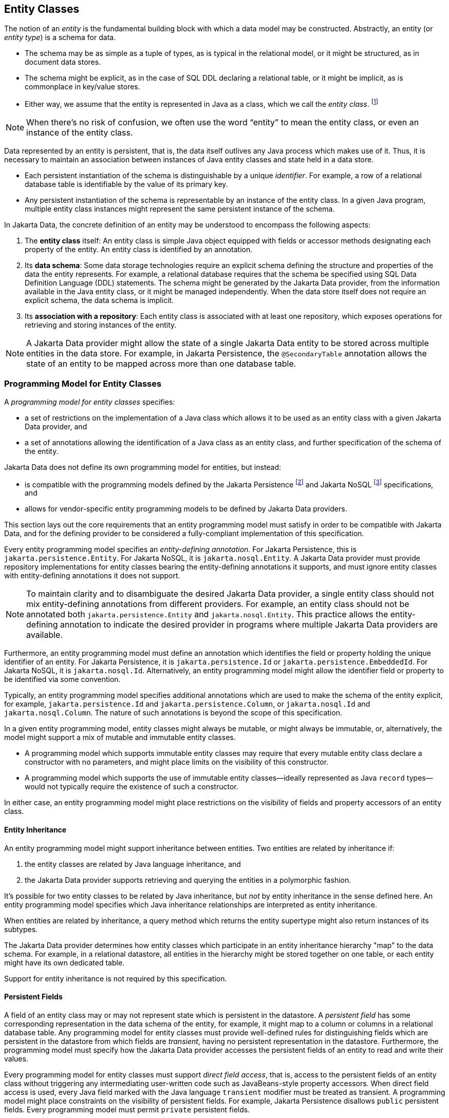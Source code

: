 // Copyright (c) 2022,2024 Contributors to the Eclipse Foundation
//
// This program and the accompanying materials are made available under the
// terms of the Eclipse Public License v. 2.0 which is available at
// http://www.eclipse.org/legal/epl-2.0.
//
// This Source Code may also be made available under the following Secondary
// Licenses when the conditions for such availability set forth in the Eclipse
// Public License v. 2.0 are satisfied: GNU General Public License, version 2
// with the GNU Classpath Exception which is available at
// https://www.gnu.org/software/classpath/license.html.
//
// SPDX-License-Identifier: EPL-2.0 OR GPL-2.0 WITH Classpath-exception-2.0

== Entity Classes

The notion of an _entity_ is the fundamental building block with which a data model may be constructed.
Abstractly, an entity (or _entity type_) is a schema for data.

- The schema may be as simple as a tuple of types, as is typical in the relational model, or it might be structured, as in document data stores.
- The schema might be explicit, as in the case of SQL DDL declaring a relational table, or it might be implicit, as is commonplace in key/value stores.
- Either way, we assume that the entity is represented in Java as a class, which we call the _entity class_. footnote:[We will not consider generic programs which work with entity data via detyped representations.]

NOTE: When there's no risk of confusion, we often use the word “entity” to mean the entity class, or even an instance of the entity class.

Data represented by an entity is persistent, that is, the data itself outlives any Java process which makes use of it. Thus, it is necessary to maintain an association between instances of Java entity classes and state held in a data store.

- Each persistent instantiation of the schema is distinguishable by a unique _identifier_. For example, a row of a relational database table is identifiable by the value of its primary key.
- Any persistent instantiation of the schema is representable by an instance of the entity class. In a given Java program, multiple entity class instances might represent the same persistent instance of the schema.

In Jakarta Data, the concrete definition of an entity may be understood to encompass the following aspects:

1. The *entity class* itself: An entity class is simple Java object equipped with fields or accessor methods designating each property of the entity. An entity class is identified by an annotation.

2. Its *data schema*: Some data storage technologies require an explicit schema defining the structure and properties of the data the entity represents. For example, a relational database requires that the schema be specified using SQL Data Definition Language (DDL) statements. The schema might be generated by the Jakarta Data provider, from the information available in the Java entity class, or it might be managed independently. When the data store itself does not require an explicit schema, the data schema is implicit.

3. Its *association with a repository*: Each entity class is associated with at least one repository, which exposes operations for retrieving and storing instances of the entity.

NOTE: A Jakarta Data provider might allow the state of a single Jakarta Data entity to be stored across multiple entities in the data store. For example, in Jakarta Persistence, the `@SecondaryTable` annotation allows the state of an entity to be mapped across more than one database table.

=== Programming Model for Entity Classes

A _programming model for entity classes_ specifies:

- a set of restrictions on the implementation of a Java class which allows it to be used as an entity class with a given Jakarta Data provider, and
- a set of annotations allowing the identification of a Java class as an entity class, and further specification of the schema of the entity.

Jakarta Data does not define its own programming model for entities, but instead:

// TODO - update for Jakarta EE 12
- is compatible with the programming models defined by the Jakarta Persistence footnote:[Jakarta Persistence 3.2, https://jakarta.ee/specifications/persistence/3.2/] and Jakarta NoSQL footnote:[Jakarta NoSQL 1.0, https://jakarta.ee/specifications/nosql/1.0/] specifications, and
- allows for vendor-specific entity programming models to be defined by Jakarta Data providers.

This section lays out the core requirements that an entity programming model must satisfy in order to be compatible with Jakarta Data, and for the defining provider to be considered a fully-compliant implementation of this specification.

Every entity programming model specifies an _entity-defining annotation_. For Jakarta Persistence, this is `jakarta.persistence.Entity`. For Jakarta NoSQL, it is `jakarta.nosql.Entity`. A Jakarta Data provider must provide repository implementations for entity classes bearing the entity-defining annotations it supports, and must ignore entity classes with entity-defining annotations it does not support.

NOTE: To maintain clarity and to disambiguate the desired Jakarta Data provider, a single entity class should not mix entity-defining annotations from different providers. For example, an entity class should not be annotated both `jakarta.persistence.Entity` and `jakarta.nosql.Entity`. This practice allows the entity-defining annotation to indicate the desired provider in programs where multiple Jakarta Data providers are available.

Furthermore, an entity programming model must define an annotation which identifies the field or property holding the unique identifier of an entity. For Jakarta Persistence, it is `jakarta.persistence.Id` or `jakarta.persistence.EmbeddedId`. For Jakarta NoSQL, it is `jakarta.nosql.Id`. Alternatively, an entity programming model might allow the identifier field or property to be identified via some convention.

Typically, an entity programming model specifies additional annotations which are used to make the schema of the entity explicit, for example, `jakarta.persistence.Id` and `jakarta.persistence.Column`, or `jakarta.nosql.Id` and `jakarta.nosql.Column`. The nature of such annotations is beyond the scope of this specification.

In a given entity programming model, entity classes might always be mutable, or might always be immutable, or, alternatively, the model might support a mix of mutable and immutable entity classes.

- A programming model which supports immutable entity classes may require that every mutable entity class declare a constructor with no parameters, and might place limits on the visibility of this constructor.
- A programming model which supports the use of immutable entity classes--ideally represented as Java `record` types--would not typically require the existence of such a constructor.

In either case, an entity programming model might place restrictions on the visibility of fields and property accessors of an entity class.

==== Entity Inheritance

An entity programming model might support inheritance between entities.
Two entities are related by inheritance if:

1. the entity classes are related by Java language inheritance, and
2. the Jakarta Data provider supports retrieving and querying the entities in a polymorphic fashion.

It's possible for two entity classes to be related by Java inheritance, but _not_ by entity inheritance in the sense defined here.
An entity programming model specifies which Java inheritance relationships are interpreted as entity inheritance.

When entities are related by inheritance, a query method which returns the entity supertype might also return instances of its subtypes.

The Jakarta Data provider determines how entity classes which participate in an entity inheritance hierarchy "map" to the data schema.
For example, in a relational datastore, all entities in the hierarchy might be stored together on one table, or each entity might have its own dedicated table.

Support for entity inheritance is not required by this specification.

==== Persistent Fields

A field of an entity class may or may not represent state which is persistent in the datastore.
A _persistent field_ has some corresponding representation in the data schema of the entity, for example, it might map to a column or columns in a relational database table.
Any programming model for entity classes must provide well-defined rules for distinguishing fields which are persistent in the datastore from which fields are _transient_, having no persistent representation in the datastore.
Furthermore, the programming model must specify how the Jakarta Data provider accesses the persistent fields of an entity to read and write their values.

Every programming model for entity classes must support _direct field access_, that is, access to the persistent fields of an entity class without triggering any intermediating user-written code such as JavaBeans-style property accessors.
When direct field access is used, every Java field marked with the Java language `transient` modifier must be treated as transient.
A programming model might place constraints on the visibility of persistent fields.
For example, Jakarta Persistence disallows `public` persistent fields.
Every programming model must permit `private` persistent fields.

A programming model for entity classes might also support _property-based access_, that is, access to persistent fields via JavaBeans-style property accessors, or, especially for Java `record` types, via accessor methods combined with constructor-based initialization.
Such programming models should provide an annotation or other convention to distinguish transient properties.
For example, Jakarta Persistence provides `jakarta.persistence.Transient`.
When property-based access is supported, a programming model might place constraints on the visibility of property accessors.
For example, Jakarta Persistence requires that property accessors be `public` or `protected`.
Support for property-based access is not required by this specification.

Jakarta Data distinguishes three kinds of persistent field within entity classes.

- A _basic field_ holds a value belonging to some fundamental data type supported natively by the Jakarta Data Provider. Support for the set of basic types enumerated in the next section below is mandatory for all Jakarta Data providers.
- An _embedded field_ allows the inclusion of the state of a finer-grained Java class within the state of an entity. The type of an embedded field is often a user-written Java class. Support for embedded fields varies depending on the Jakarta Data provider and the database type.
- An _association field_ implements an association between entity types. Support for association fields varies depending on the Jakarta Data provider and the database type.

==== Basic Types

Every Jakarta Data provider must support the following basic types within its programming model:

|===
| Basic Data Type | Description

| Primitive types and wrapper classes
| All Java primitive types, such as `int`, `double`, `boolean`, etc., and their corresponding wrapper types from `java.lang` (e.g., `Integer`, `Double`, `Boolean`).

| `java.lang.String`
| Represents text data.

| `LocalDate`, `LocalDateTime`, `LocalTime`, `Instant` from `java.time`
| Represent date and time-related data.

| `java.util.UUID`
| Universally Unique IDentifier for identifying entities.

| `BigInteger` and `BigDecimal` from `java.math`
| Represent large integer and decimal numbers.

| `byte[]`
| Represents binary data.

| User-defined `enum` types
| Custom enumerated types defined by user-written code.
|===

NOTE: In this specification, "string" means `java.lang.String`, "numeric" means any primitive numeric type, wrapper for a primitive numeric type, `BigInteger`, or `BigDecimal`, and "date/time" means `LocalDate`, `LocalDateTime`, `LocalTime`, or `Instant`.

For example, the following entity class has five basic fields:

[source,java]
----
@Entity
public class Person {
    @Id
    private UUID id;
    private String name;
    private long ssn;
    private LocalDate birthdate;
    private byte[] photo;
}
----

In addition to the types listed above, an entity programming model might support additional domain-specific basic types. This extended set of basic types might include types with a nontrivial internal structure. An entity programming model might even provide mechanisms to convert between user-written types and natively-supported basic types. For example, Jakarta Persistence defines the `AttributeConverter` interface.

NOTE: Many key-value, wide-column, document, and relational databases feature native support for arrays or even associative arrays of these basic types. Unfortunately, the semantics of such types--along with their performance characteristics--are extremely nonuniform, and so support for such types is left undefined by the Jakarta Data specification.

==== Embedded Fields and Embeddable Classes

An _embeddable class_ differs from an entity class in that:

- the embeddable class lacks its own persistent identity, and
- the state of an instance of the embeddable class can only be stored in the database when the instance is referenced directly or indirectly by a "parent" entity class instance.

An _embedded field_ is a field whose type is an embeddable class.

Like entities, embeddable classes may have basic fields, embeddable fields, and association fields, but, unlike entities, they do not have identifier fields.

Like entities, a programming model for entity classes might support mutable embeddable classes, immutable embeddable classes, or both.

A programming model for entity classes might define an annotation that identifies a user-written class as an embeddable class. For example, Jakarta Persistence defines the annotation `jakarta.persistence.Embeddabe`. Alternatively, the programming model might define an annotation that identifies a field as an embedded field. For example, Jakarta Persistence defines the annotation `jakarta.persistence.Embedded`.

There are two natural ways that a Jakarta Data provider might store the state of an instance of an embedded class in a database:

- by _flattening_ the fields of the embeddable class into the data structure representing the parent entity, or
- by _grouping_ the fields of the embedded class into a fine-grained structured type (a UDT, for example).

In a flattened representation of an embedded field, the fields of the embeddable class occur directly alongside the basic fields of the entity class in the data schema of the entity.
There is no representation of the embeddable class itself in the data schema.

For example, consider the following Java classes:

[source,java]
----
@Embeddable
public class Address {
    private String street;
    private String city;
    private String postalCode;
}

@Entity
public class Person {
    @Id
    private Long id;
    private String name;
    private Address address;  // embedded field
}
----

In a document, wide-column, or graph database, the JSON representation of an instance of the `Person` entity might be as follows:

[source,json]
----
{
  "id": 1,
  "name": "John Doe",
  "street": "123 Main St",
  "city": "Sampleville",
  "postalCode": "12345"
}
----

Or, in a relational database, the DDL for the `Person` table might look like this:

[source,sql]
----
create table Person (
    id bigint primary key,
    name varchar,
    street varchar,
    city varchar,
    postalCode varchar
)
----

In a structured representation, the fields of the embeddable class are somehow grouped together in the data schema.

For example, the JSON representation of `Person` might be:

[source,json]
----
{
  "id": 1,
  "name": "John Doe",
  "address":
  {
    "street": "123 Main St",
    "city": "Sampleville",
    "postalCode": "12345"
  }
}
----

Or the SQL DDL could be:

[source,sql]
----
create type Address as (
    street varchar,
    city varchar,
    postalCode varchar
)

create table Person (
    id bigint primary key,
    name varchar,
    address Address
)
----

NOTE: Support for embeddable classes and embedded fields is not required by this specification.
However, every Jakarta Data provider is strongly encouraged to provide support for embeddable classes within its entity programming model.

==== Entity Associations

An association field is a field of an entity class whose declared type is also an entity class.
Given an instance of the first entity class, its association field holds a reference to an instance of a second entity class.

For example, consider the following Java classes:

[source,java]
----
@Entity
public class Author {
    @Id
    private UUID id;
    private String name;
    private List<Book> books;
}

@Entity
public class Book {
    @Id
    private Long id;
    private String title;
    private String category;
    private List<Author> authors;
}
----

In a relational database, these entities might map to the following data schema:

[source,sql]
----
create table Author (
    uuid id primary key,
    name varchar,
)

create table BookAuthor(
    book bigint,
    author uuid,
    primary key (book, author),
    foreign key (author) references Author,
    foreign key (book) references Book
)

create table Book (
    id bigint primary key,
    title varchar,
    category varchar
)
----

NOTE: Support for entity associations is not required by this specification.

=== Entity Names and Persistent Field Names

Entities and their persistent fields may be referenced by name in the query language defined in <<Jakarta Data Query Language>>.

==== Entity Names

Each entity must be assigned an _entity name_ by the provider.
By default, this must be the unqualified Java class name of the entity class.
A programming model for entity classes might provide a way to explicitly specify an entity name.
For example, Jakarta Persistence allows the entity name to be specified via the `name` member of the `@Entity` annotation.

==== Persistent Field Names

Each persistent field of an entity, as defined above in <<Persistent Fields>>, or of an embeddable class, as defined in <<Embedded Fields and Embeddable Classes>>, must be assigned a name, allowing the persistent field to be referenced by an <<Parameter-based automatic query methods,automatic query method>>, a Query by Method Name, or from a query specified within the <<Annotated Query methods,`@Query` annotation>>.

- when direct field access is used, the name of a persistent field is simply the name of the Java field, but
- when property-based access is used, the name of the field is derived from the accessor methods.

Any programming model for entity classes which supports property-based access must also define a rule for assigning names to persistent fields. Typically, a property with accessors named `getX` and `setX` is assigned a persistent field name obtained by calling `java.beans.Introspector.decapitalize("X")`.

Within a given entity class or embeddable class, names assigned to persistent fields must be unique ignoring case. A Jakarta Data provider is permitted to reject an entity class if two persistent fields would be assigned the same name.

Furthermore, within the context of a given entity, each persistent field of an embeddable class reachable by navigation from the entity class may be assigned a compound name. The compound name is obtained by concatenating the names assigned to each field traversed by navigation from the entity class to the persistent field of the embedded class, optionally joined by a delimiter.

The rule for concatenating compound names depends on the context, and is specified in <<property-name-concatenation>>. The examples in the table assume an `Order` entity has an `address` of type `MailingAddress` with a `zipCode` of type `int`.

[[property-name-concatenation]]
.Field Name Concatenation and Delimiters
[cols="3, 2, ^1, 6"]
|===
| Context | Type | Delimiter | Example

| `@Find` | Parameter name
|`_`
|`@Find List<Person> find(int address_zipCode);`

|`@Query` | Path expression within query
|`.`
|`@Query("FROM Person WHERE address.zipCode = ?1")`

|_Query by Method Name_ | Method name
|`_`
|`List<Person> findByAddress_zipCode(int zip);`

|`Sort` | String argument
|`.` or `_`
|`Sort.asc("address_zipCode")`

|`@By` or `@OrderBy` | Annotation value
|`.` or `_`
|`@Find List<Person> find(@By("address.zipCode") int zip);`
|===

NOTE: Application programmers are strongly encouraged to follow Java's camel case naming standard for fields of entities, relations, and embeddable classes, avoiding underscores in field names. The resolution algorithm for persistent field identification relies on the use of underscore as a delimiter. Adhering to the camel case naming convention ensures consistency and eliminates ambiguity.



=== Type-safe Access to Entity Attributes

Jakarta Data provides a static metamodel that allows entity attributes to be accessed by applications in a type-safe manner.

For each entity class, the application developer or a compile-time annotation processor can define a corresponding metamodel class following a prescribed set of conventions.

- The metamodel class can be an interface or concrete class.
- The metamodel class must be annotated with `@StaticMetamodel`, specifying the entity class as its `value`.
- The metamodel class contains one or more `public static` fields corresponding to persistent fields of the entity class.
- The type of each of these fields must be either `java.lang.String`, `jakarta.data.metamodel.Attribute`, or a subinterface of `Attribute` from the package `jakarta.data.metamodel`.

The application can use the field values of the metamodel class to obtain artifacts relating to the entity attribute in a type-safe manner, for example, `_Book.title.asc()` or `Sort.asc(_Book.title.name())` or `Sort.asc(_Book.TITLE)` rather than `Sort.asc("title")`.

==== Application Requirements for a Metamodel Class

When an application programmer writes a static metamodel class for an entity by hand:

- each field corresponding to a persistent field of an entity must have modifiers `public`, `static`, and `final` (these are implicit when the metamodel class is an interface), and
- the fields must be statically initialized.

The static metamodel class is not required to include a field for every persistent field of the entity.

A convenience implementation of each subinterface of `Attribute` is provided in the package `jakarta.data.metamodel.impl`.

==== Compile-time Annotation Processor Requirements for a Metamodel Class

When an annotation processor generates a static metamodel class for an entity:

- the metamodel class must be annotated with `jakarta.annotation.Generated`,
- each field corresponding to a persistent field of an entity must have modifiers `public`, `static`, and either `final` or `volatile`,
- the name of each field, ignoring case, must match the name of an entity attribute, according to the conventions specified below in <<Conventions for Metamodel Fields>>, and with the `_` character in the field name delimiting the attribute names of hierarchical structures or relationships, such as embedded classes.

The fields may be statically initialized, or they may be initialized by the provider during system initialization.

==== Conventions for Metamodel Fields

The following are conventions for static metamodel classes:

- The name of the static metamodel class should consist of underscore (`_`) followed by the entity class name.
- Fields of type `String` should be named with all upper case.
- Fields of type `Attribute` (or a subinterface of `Attribute`) should be named in lower case or mixed case.
- Uninitialized fields should have modifiers `public`, `static`, and `volatile`.
- Initialized fields must have modifiers `public`, `static`, and `final`.
- Fields of type `String` must always be statically initialized, enabling their use in annotation values.

==== Example Metamodel Class and Usage

Example entity class:

[source,java]
----
@Entity
public class Product {
  public long id;
  public String name;
  public float price;
}
----

Example metamodel class for the entity:

[source,java]
----
@StaticMetamodel(Product.class)
public class _Product {
  public static final String ID = "id";
  public static final String NAME = "name";
  public static final String PRICE = "price";

  public static final SortableAttribute<Product> id = new SortableAttributeRecord<>("id");
  public static final TextAttribute<Product> name = new TextAttributeRecord<>("name");
  public static final SortableAttribute<Product> price = new SortableAttributeRecord<>("price");
}
----

Example usage:

[source,java]
----
List<Product> found = products.findByNameLike(searchPattern,
                                              _Product.price.desc(),
                                              _Product.name.asc(),
                                              _Product.id.asc());
----
